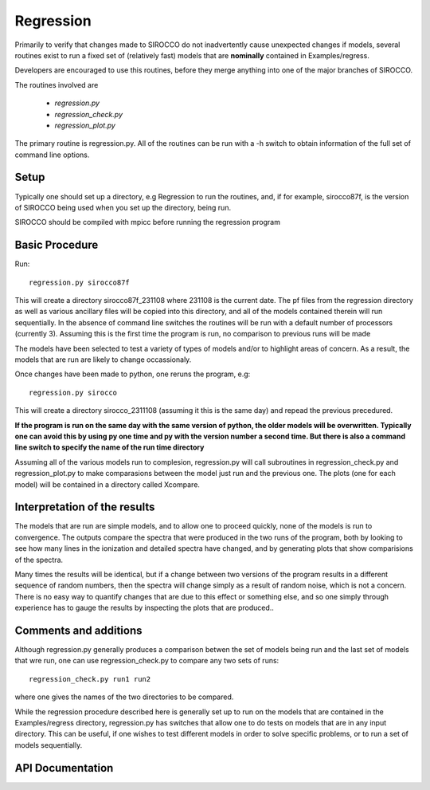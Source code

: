Regression
----------

Primarily to verify that changes made to SIROCCO do not inadvertently cause unexpected changes
if models, several routines exist to run a fixed set of (relatively fast) models that are
**nominally**  contained in Examples/regress.

Developers are encouraged to use this routines, before they merge anything into one of the
major branches of SIROCCO.

The routines involved are

 * `regression.py`
 * `regression_check.py`
 * `regression_plot.py`

The primary routine is regression.py.  All of the routines can be run with a -h switch
to obtain information of the full set of command line options.

Setup
=====

Typically one should set up a directory, e.g Regression to run the routines, and, if for example,
sirocco87f, is the version of SIROCCO being used when you set up the directory, being run.

SIROCCO should be compiled with mpicc before running the regression program

Basic Procedure
===============

Run::

    regression.py sirocco87f

This will create a directory sirocco87f_231108 where 231108 is the current date.  The pf files from
the regression directory as well as various ancillary files will be copied into this directory,
and all of the models contained therein will run sequentially.
In the absence of command line
switches the routines will be run with a default number of processors (currently 3).
Assuming this is the first time the program is run, no comparison to previous runs will be made

The models have been selected
to test a variety of types of models and/or to highlight areas of concern. As a result, the models that are run are likely
to change occassionaly.

Once changes have been made to python, one reruns the program, e.g::

    regression.py sirocco

This will create a directory sirocco_2311108 (assuming it this is the same day) and repead the previous
precedured.

**If the program is run on the same day with the same version of python, the older models
will be overwritten.  Typically one can avoid this by using py one time and py with the version number
a second time.  But there is also a command line switch to specify the name of the run time directory**

Assuming all of the various models run to complesion, regression.py will call subroutines in regression_check.py
and regression_plot.py to make comparasions between the model just run and the previous one.  The plots (one for each model)
will be contained in a directory called Xcompare.


Interpretation of the results
==============================

The models that are run are simple models, and to allow one to proceed quickly, none of the models is run to convergence.
The outputs compare the spectra that were produced in the two runs of the program, both by looking to see how many lines in
the ionization and detailed spectra have changed, and by generating plots that show comparisions of the spectra.

Many times the results will be identical, but if a change between two versions of the program results in a different
sequence of random numbers, then the spectra will change simply as a result of random noise, which is not a concern.
There is no easy way to quantify changes that are due to this effect or something else, and
so one simply through experience has to gauge the results by inspecting the plots that are produced..


Comments and additions
======================

Although regression.py generally produces a comparison betwen the set of models being run and the last set of models that wre run, one can use
regression_check.py to compare any two sets of runs::

    regression_check.py run1 run2

where one gives the names of the two directories to be compared.

While the regression procedure described here is generally set up to run on the models that are contained in the Examples/regress directory,
regression.py has switches that allow one to do tests on models that are in any input directory.  This can be useful, if one wishes to test
different models in order to solve specific problems, or to run a set of models sequentially.

API Documentation
=================

.. autosummary::
    :toctree: regression

    regression
    regression_check
    regression_plot
    regression_nsh
